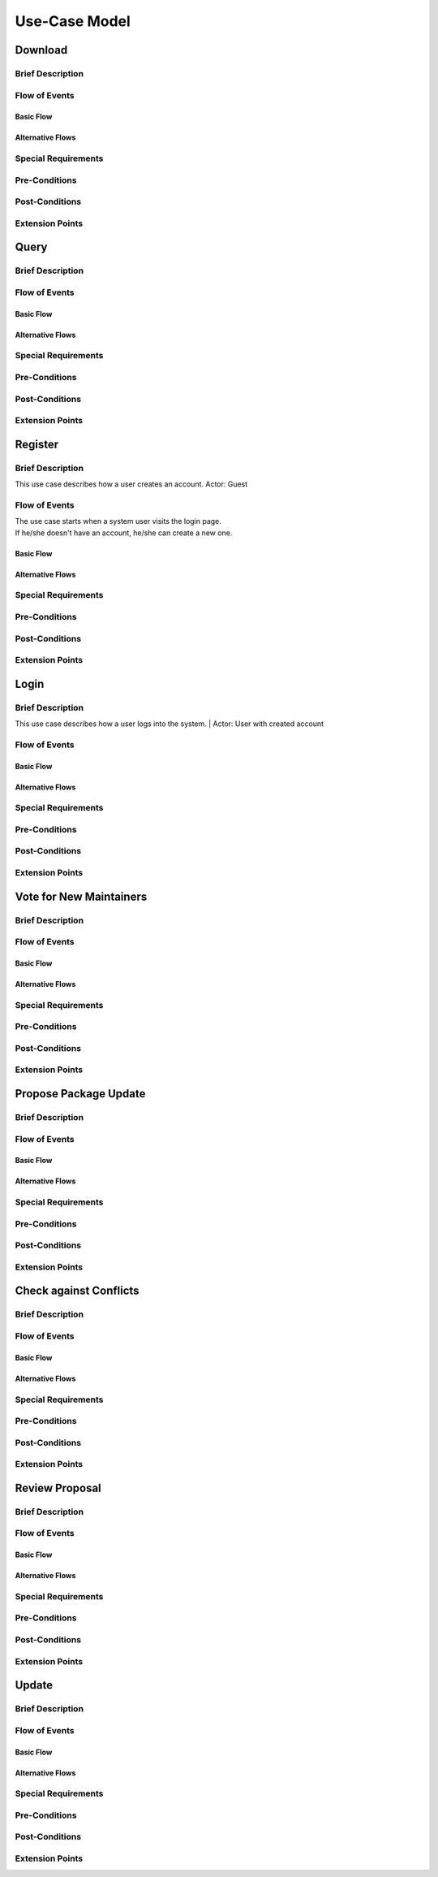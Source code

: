 Use-Case Model
==============

.. uml::

   actor User
   actor Contributor
   actor Maintainer
   actor "Distributed File System" as IPFS

   usecase Download
   usecase Query

   usecase Register
   usecase Login
   usecase "Vote for New Maintainers" as Vote

   usecase "Propose Package Update" as Propose
   usecase "Check against Conflicts" as Check
   usecase "Review Proposal" as Review
   usecase Update

   User --> Query
   User --> Download
   Download --> IPFS

   Maintainer --> Vote
   Vote ..> Login : <<include>>

   Maintainer --|> Contributor
   Contributor --> Register

   Contributor --> Propose
   Propose ..> Login : <<include>>
   Propose ..> Check : <<include>>

   Maintainer --> Review
   Review ..> Login : <<include>>

   Update ..> Review : <<extend>>
   Update ..> Check : <<include>>
   Update --> IPFS

Download
--------

Brief Description
^^^^^^^^^^^^^^^^^

Flow of Events
^^^^^^^^^^^^^^

Basic Flow
""""""""""

Alternative Flows
"""""""""""""""""

Special Requirements
^^^^^^^^^^^^^^^^^^^^

Pre-Conditions
^^^^^^^^^^^^^^

Post-Conditions
^^^^^^^^^^^^^^^

Extension Points
^^^^^^^^^^^^^^^^

Query
-----

Brief Description
^^^^^^^^^^^^^^^^^

Flow of Events
^^^^^^^^^^^^^^

Basic Flow
""""""""""

Alternative Flows
"""""""""""""""""

Special Requirements
^^^^^^^^^^^^^^^^^^^^

Pre-Conditions
^^^^^^^^^^^^^^

Post-Conditions
^^^^^^^^^^^^^^^

Extension Points
^^^^^^^^^^^^^^^^

Register
--------

Brief Description
^^^^^^^^^^^^^^^^^
This use case describes how a user creates an account.
Actor: Guest

Flow of Events
^^^^^^^^^^^^^^
| The use case starts when a system user visits the login page. 
| If he/she doesn't have an account, he/she can create a new one. 

Basic Flow
""""""""""


Alternative Flows
"""""""""""""""""

Special Requirements
^^^^^^^^^^^^^^^^^^^^

Pre-Conditions
^^^^^^^^^^^^^^

Post-Conditions
^^^^^^^^^^^^^^^

Extension Points
^^^^^^^^^^^^^^^^

Login
-----

Brief Description
^^^^^^^^^^^^^^^^^
| This use case describes how a user logs into the system.
 | Actor: User with created account 

Flow of Events
^^^^^^^^^^^^^^

Basic Flow
""""""""""

Alternative Flows
"""""""""""""""""

Special Requirements
^^^^^^^^^^^^^^^^^^^^

Pre-Conditions
^^^^^^^^^^^^^^

Post-Conditions
^^^^^^^^^^^^^^^

Extension Points
^^^^^^^^^^^^^^^^

Vote for New Maintainers
------------------------

Brief Description
^^^^^^^^^^^^^^^^^

Flow of Events
^^^^^^^^^^^^^^

Basic Flow
""""""""""

Alternative Flows
"""""""""""""""""

Special Requirements
^^^^^^^^^^^^^^^^^^^^

Pre-Conditions
^^^^^^^^^^^^^^

Post-Conditions
^^^^^^^^^^^^^^^

Extension Points
^^^^^^^^^^^^^^^^

Propose Package Update
----------------------

Brief Description
^^^^^^^^^^^^^^^^^

Flow of Events
^^^^^^^^^^^^^^

Basic Flow
""""""""""

Alternative Flows
"""""""""""""""""

Special Requirements
^^^^^^^^^^^^^^^^^^^^

Pre-Conditions
^^^^^^^^^^^^^^

Post-Conditions
^^^^^^^^^^^^^^^

Extension Points
^^^^^^^^^^^^^^^^

Check against Conflicts
-----------------------

Brief Description
^^^^^^^^^^^^^^^^^

Flow of Events
^^^^^^^^^^^^^^

Basic Flow
""""""""""

Alternative Flows
"""""""""""""""""

Special Requirements
^^^^^^^^^^^^^^^^^^^^

Pre-Conditions
^^^^^^^^^^^^^^

Post-Conditions
^^^^^^^^^^^^^^^

Extension Points
^^^^^^^^^^^^^^^^

Review Proposal
---------------

Brief Description
^^^^^^^^^^^^^^^^^

Flow of Events
^^^^^^^^^^^^^^

Basic Flow
""""""""""

Alternative Flows
"""""""""""""""""

Special Requirements
^^^^^^^^^^^^^^^^^^^^

Pre-Conditions
^^^^^^^^^^^^^^

Post-Conditions
^^^^^^^^^^^^^^^

Extension Points
^^^^^^^^^^^^^^^^

Update
------

Brief Description
^^^^^^^^^^^^^^^^^

Flow of Events
^^^^^^^^^^^^^^

Basic Flow
""""""""""

Alternative Flows
"""""""""""""""""

Special Requirements
^^^^^^^^^^^^^^^^^^^^

Pre-Conditions
^^^^^^^^^^^^^^

Post-Conditions
^^^^^^^^^^^^^^^

Extension Points
^^^^^^^^^^^^^^^^
